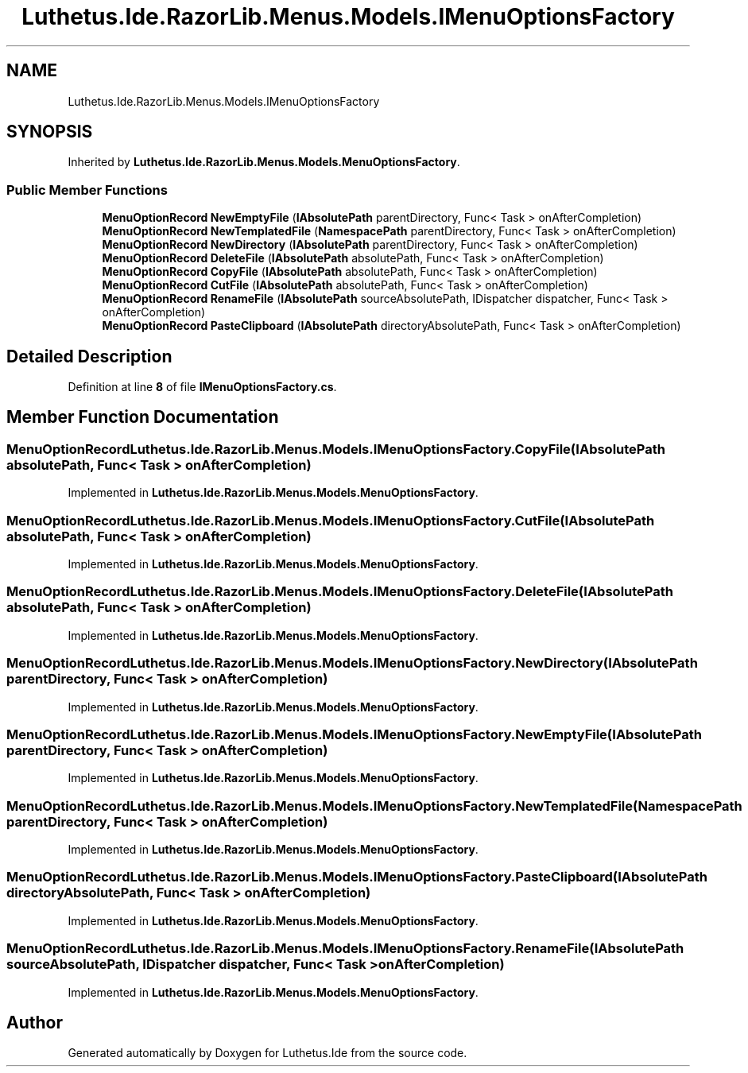 .TH "Luthetus.Ide.RazorLib.Menus.Models.IMenuOptionsFactory" 3 "Version 1.0.0" "Luthetus.Ide" \" -*- nroff -*-
.ad l
.nh
.SH NAME
Luthetus.Ide.RazorLib.Menus.Models.IMenuOptionsFactory
.SH SYNOPSIS
.br
.PP
.PP
Inherited by \fBLuthetus\&.Ide\&.RazorLib\&.Menus\&.Models\&.MenuOptionsFactory\fP\&.
.SS "Public Member Functions"

.in +1c
.ti -1c
.RI "\fBMenuOptionRecord\fP \fBNewEmptyFile\fP (\fBIAbsolutePath\fP parentDirectory, Func< Task > onAfterCompletion)"
.br
.ti -1c
.RI "\fBMenuOptionRecord\fP \fBNewTemplatedFile\fP (\fBNamespacePath\fP parentDirectory, Func< Task > onAfterCompletion)"
.br
.ti -1c
.RI "\fBMenuOptionRecord\fP \fBNewDirectory\fP (\fBIAbsolutePath\fP parentDirectory, Func< Task > onAfterCompletion)"
.br
.ti -1c
.RI "\fBMenuOptionRecord\fP \fBDeleteFile\fP (\fBIAbsolutePath\fP absolutePath, Func< Task > onAfterCompletion)"
.br
.ti -1c
.RI "\fBMenuOptionRecord\fP \fBCopyFile\fP (\fBIAbsolutePath\fP absolutePath, Func< Task > onAfterCompletion)"
.br
.ti -1c
.RI "\fBMenuOptionRecord\fP \fBCutFile\fP (\fBIAbsolutePath\fP absolutePath, Func< Task > onAfterCompletion)"
.br
.ti -1c
.RI "\fBMenuOptionRecord\fP \fBRenameFile\fP (\fBIAbsolutePath\fP sourceAbsolutePath, IDispatcher dispatcher, Func< Task > onAfterCompletion)"
.br
.ti -1c
.RI "\fBMenuOptionRecord\fP \fBPasteClipboard\fP (\fBIAbsolutePath\fP directoryAbsolutePath, Func< Task > onAfterCompletion)"
.br
.in -1c
.SH "Detailed Description"
.PP 
Definition at line \fB8\fP of file \fBIMenuOptionsFactory\&.cs\fP\&.
.SH "Member Function Documentation"
.PP 
.SS "\fBMenuOptionRecord\fP Luthetus\&.Ide\&.RazorLib\&.Menus\&.Models\&.IMenuOptionsFactory\&.CopyFile (\fBIAbsolutePath\fP absolutePath, Func< Task > onAfterCompletion)"

.PP
Implemented in \fBLuthetus\&.Ide\&.RazorLib\&.Menus\&.Models\&.MenuOptionsFactory\fP\&.
.SS "\fBMenuOptionRecord\fP Luthetus\&.Ide\&.RazorLib\&.Menus\&.Models\&.IMenuOptionsFactory\&.CutFile (\fBIAbsolutePath\fP absolutePath, Func< Task > onAfterCompletion)"

.PP
Implemented in \fBLuthetus\&.Ide\&.RazorLib\&.Menus\&.Models\&.MenuOptionsFactory\fP\&.
.SS "\fBMenuOptionRecord\fP Luthetus\&.Ide\&.RazorLib\&.Menus\&.Models\&.IMenuOptionsFactory\&.DeleteFile (\fBIAbsolutePath\fP absolutePath, Func< Task > onAfterCompletion)"

.PP
Implemented in \fBLuthetus\&.Ide\&.RazorLib\&.Menus\&.Models\&.MenuOptionsFactory\fP\&.
.SS "\fBMenuOptionRecord\fP Luthetus\&.Ide\&.RazorLib\&.Menus\&.Models\&.IMenuOptionsFactory\&.NewDirectory (\fBIAbsolutePath\fP parentDirectory, Func< Task > onAfterCompletion)"

.PP
Implemented in \fBLuthetus\&.Ide\&.RazorLib\&.Menus\&.Models\&.MenuOptionsFactory\fP\&.
.SS "\fBMenuOptionRecord\fP Luthetus\&.Ide\&.RazorLib\&.Menus\&.Models\&.IMenuOptionsFactory\&.NewEmptyFile (\fBIAbsolutePath\fP parentDirectory, Func< Task > onAfterCompletion)"

.PP
Implemented in \fBLuthetus\&.Ide\&.RazorLib\&.Menus\&.Models\&.MenuOptionsFactory\fP\&.
.SS "\fBMenuOptionRecord\fP Luthetus\&.Ide\&.RazorLib\&.Menus\&.Models\&.IMenuOptionsFactory\&.NewTemplatedFile (\fBNamespacePath\fP parentDirectory, Func< Task > onAfterCompletion)"

.PP
Implemented in \fBLuthetus\&.Ide\&.RazorLib\&.Menus\&.Models\&.MenuOptionsFactory\fP\&.
.SS "\fBMenuOptionRecord\fP Luthetus\&.Ide\&.RazorLib\&.Menus\&.Models\&.IMenuOptionsFactory\&.PasteClipboard (\fBIAbsolutePath\fP directoryAbsolutePath, Func< Task > onAfterCompletion)"

.PP
Implemented in \fBLuthetus\&.Ide\&.RazorLib\&.Menus\&.Models\&.MenuOptionsFactory\fP\&.
.SS "\fBMenuOptionRecord\fP Luthetus\&.Ide\&.RazorLib\&.Menus\&.Models\&.IMenuOptionsFactory\&.RenameFile (\fBIAbsolutePath\fP sourceAbsolutePath, IDispatcher dispatcher, Func< Task > onAfterCompletion)"

.PP
Implemented in \fBLuthetus\&.Ide\&.RazorLib\&.Menus\&.Models\&.MenuOptionsFactory\fP\&.

.SH "Author"
.PP 
Generated automatically by Doxygen for Luthetus\&.Ide from the source code\&.
